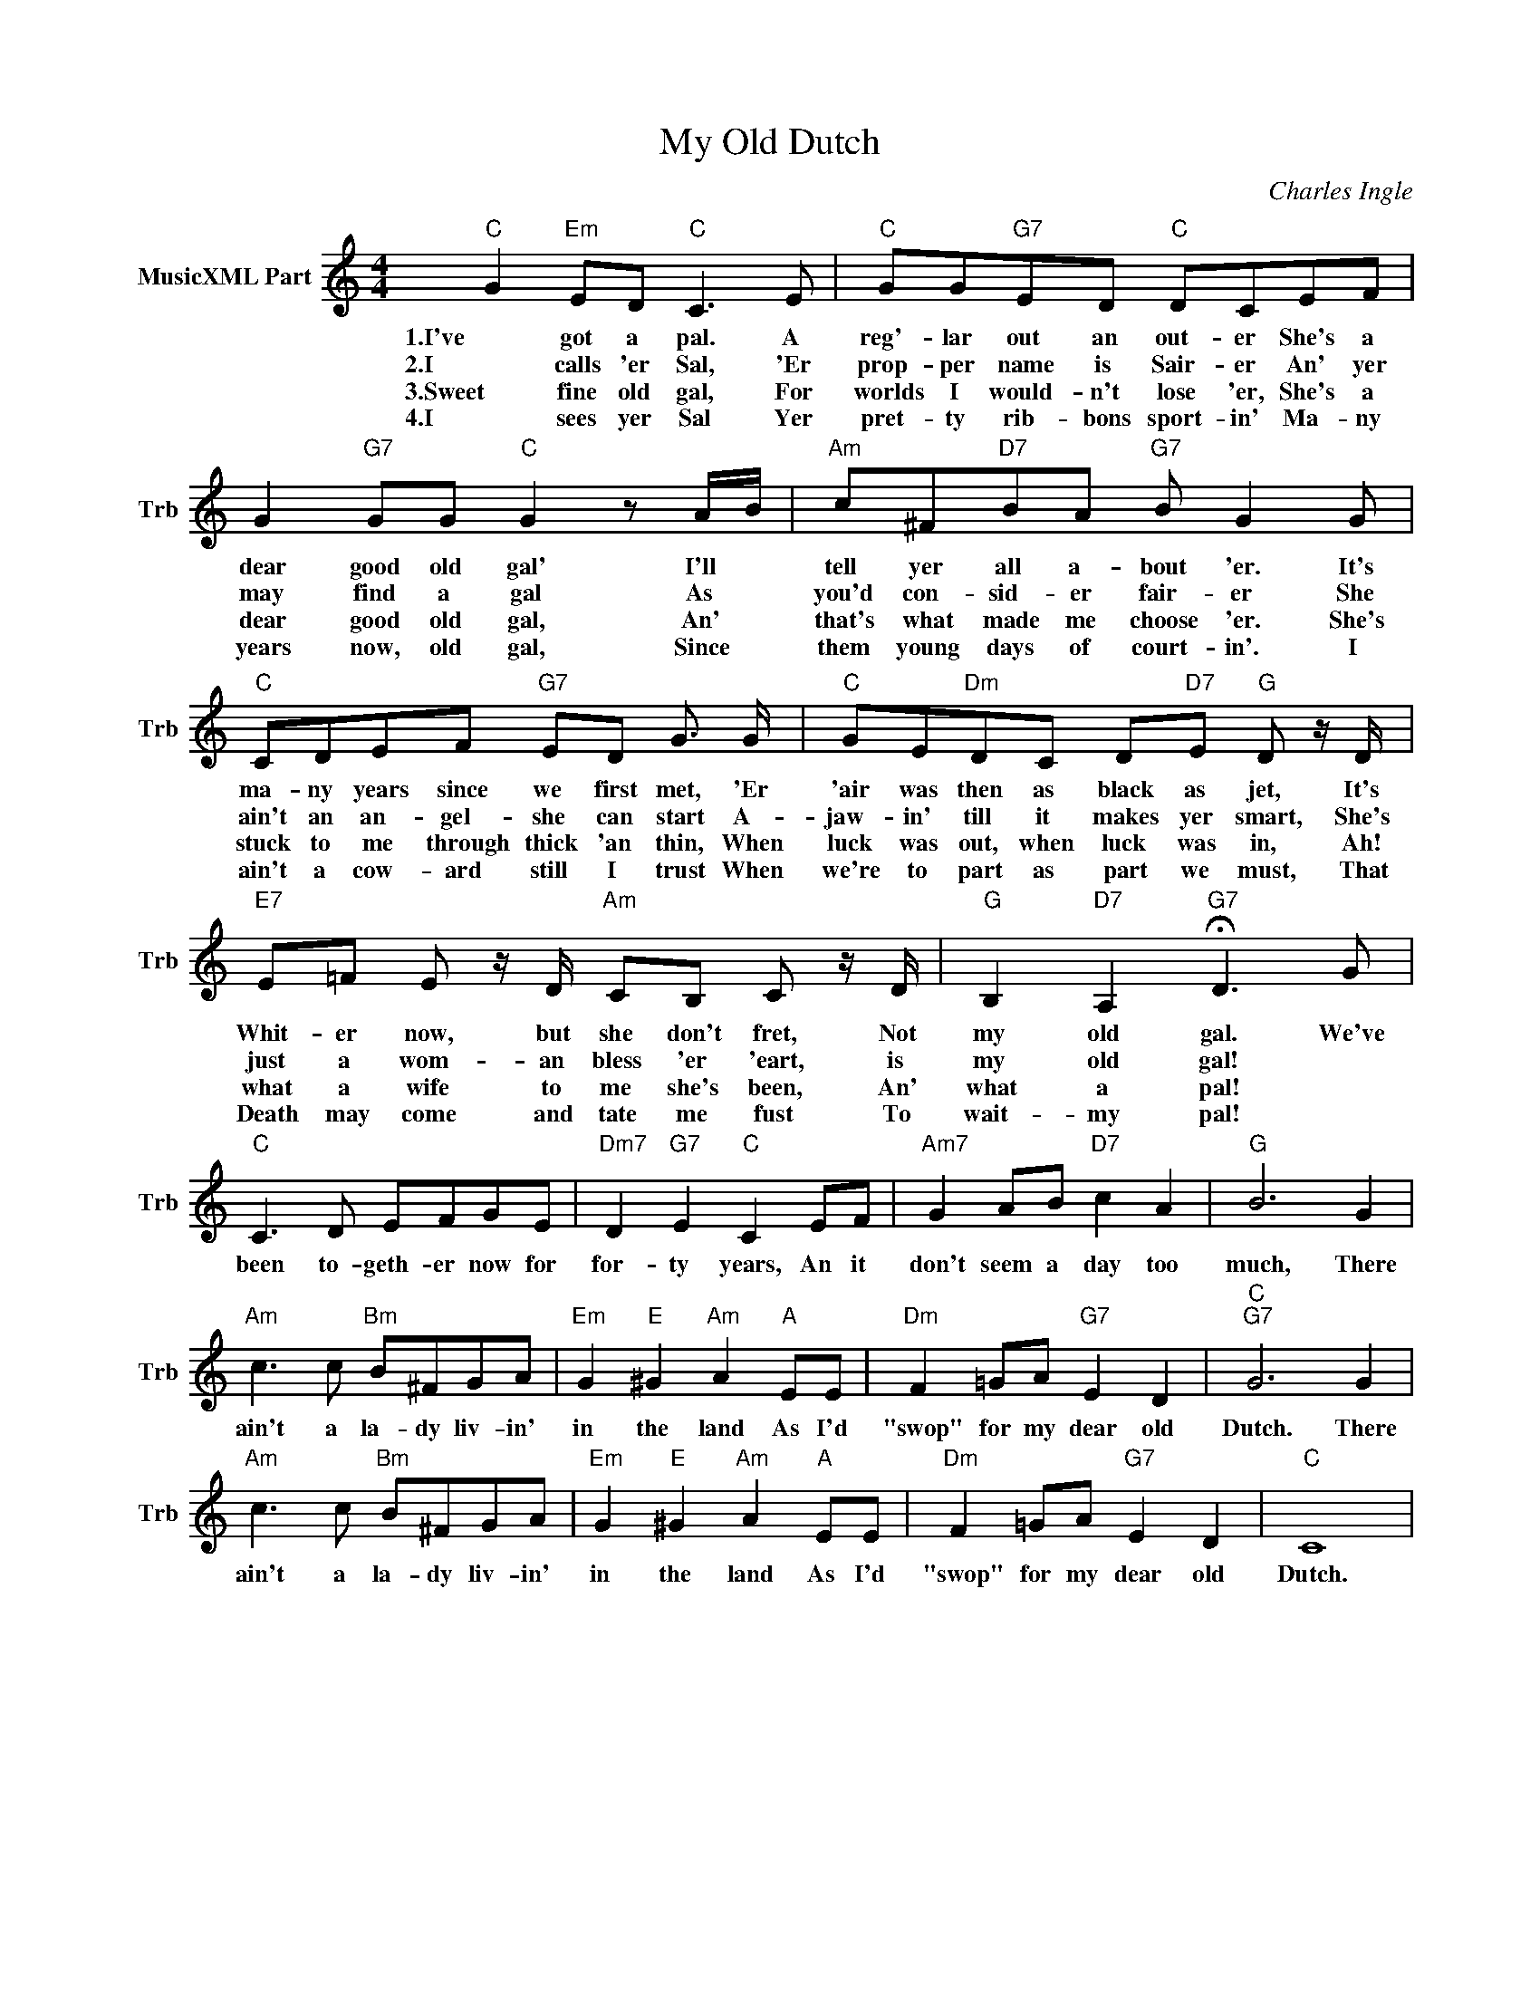 X:1
T:My Old Dutch
C:Charles Ingle
L:1/4
M:4/4
I:linebreak $
K:C
V:1 treble nm="MusicXML Part" snm="Trb"
V:1
"C" G"Em" E/D/"C" C3/2 E/ |"C" G/G/"G7"E/D/"C" D/C/E/F/ |$ G"G7" G/G/"C" G z/ A/4B/4 | %3
w: 1.I've got a pal. A|reg'- lar out an out- er She's a|dear good old gal' I'll *|
w: 2.I calls 'er Sal, 'Er|prop- per name is Sair- er An' yer|may find a gal As *|
w: 3.Sweet fine old gal, For|worlds I would- n't lose 'er, She's a|dear good old gal, An' *|
w: 4.I sees yer Sal Yer|pret- ty rib- bons sport- in' Ma- ny|years now, old gal, Since *|
"Am" c/^F/"D7"B/A/"G7" B/ G G/ |$"C" C/D/E/F/"G7" E/D/ G3/4 G/4 | %5
w: tell yer all a- bout 'er. It's|ma- ny years since we first met, 'Er|
w: you'd con- sid- er fair- er She|ain't an an- gel- she can start A-|
w: that's what made me choose 'er. She's|stuck to me through thick 'an thin, When|
w: them young days of court- in'. I|ain't a cow- ard still I trust When|
"C" G/E/"Dm"D/C/ D/"D7"E/"G" D/ z/4 D/4 |$"E7" E/=F/ E/ z/4 D/4"Am" C/B,/ C/ z/4 D/4 | %7
w: 'air was then as black as jet, It's|Whit- er now, but she don't fret, Not|
w: jaw- in' till it makes yer smart, She's|just a wom- an bless 'er 'eart, is|
w: luck was out, when luck was in, Ah!|what a wife to me she's been, An'|
w: we're to part as part we must, That|Death may come and tate me fust To|
"G" B,"D7" A,"G7" !fermata!D3/2 G/ |$"C" C3/2 D/ E/F/G/E/ |"Dm7" D"G7" E"C" C E/F/ | %10
w: my old gal. We've|been to- geth- er now for|for- ty years, An it|
w: my old gal! *|||
w: what a pal! *|||
w: wait- my pal! *|||
"Am7" G A/B/"D7" c A |"G" B3 G |$"Am" c3/2 c/"Bm" B/^F/G/A/ |"Em" G"E" ^G"Am" A"A" E/E/ | %14
w: don't seem a day too|much, There|ain't a la- dy liv- in'|in the land As I'd|
w: ||||
w: ||||
w: ||||
"Dm" F =G/A/"G7" E D |"C""G7" G3 G |$"Am" c3/2 c/"Bm" B/^F/G/A/ |"Em" G"E" ^G"Am" A"A" E/E/ | %18
w: "swop" for my dear old|Dutch. There|ain't a la- dy liv- in'|in the land As I'd|
w: ||||
w: ||||
w: ||||
"Dm" F =G/A/"G7" E D |"C" C4 | %20
w: "swop" for my dear old|Dutch.|
w: ||
w: ||
w: ||
